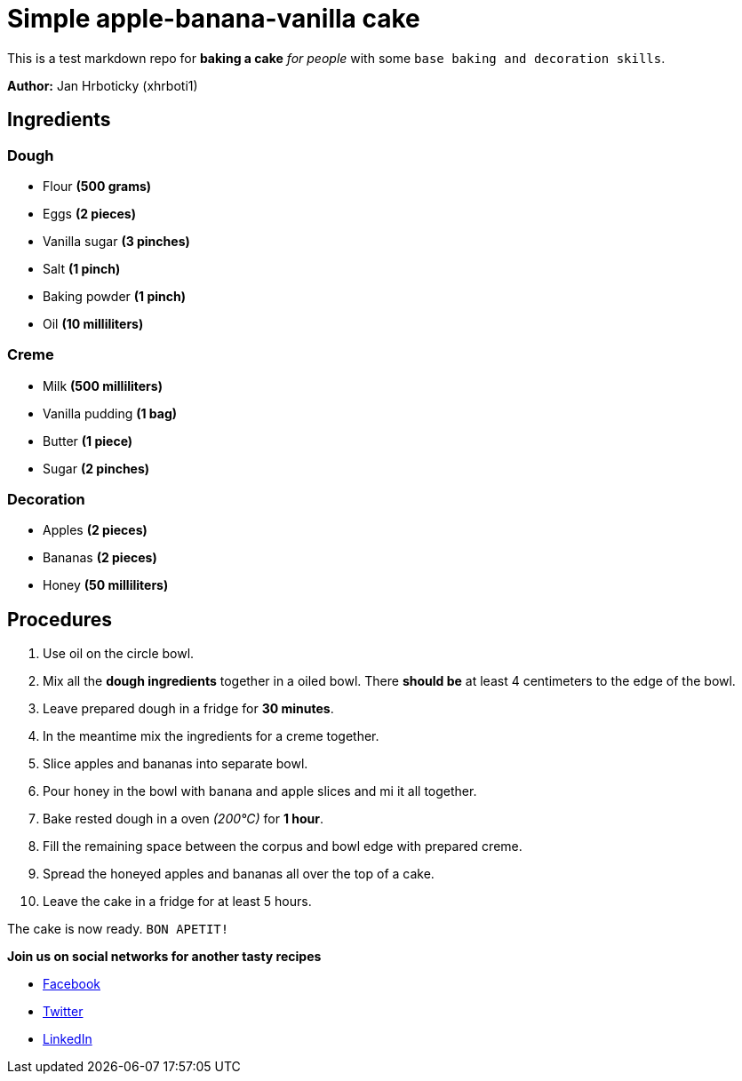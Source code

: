 = Simple apple-banana-vanilla cake

This is a test markdown repo for *baking a cake* _for people_ with some `base baking and decoration skills`.

*Author:* Jan Hrboticky (xhrboti1)

== Ingredients

=== Dough
* Flour *(500 grams)*
* Eggs *(2 pieces)*
* Vanilla sugar *(3 pinches)*
* Salt *(1 pinch)*
* Baking powder *(1 pinch)*
* Oil *(10 milliliters)*

=== Creme
* Milk *(500 milliliters)*
* Vanilla pudding *(1 bag)*
* Butter *(1 piece)*
* Sugar *(2 pinches)*

=== Decoration
* Apples *(2 pieces)*
* Bananas *(2 pieces)*
* Honey *(50 milliliters)*

== Procedures

. Use oil on the circle bowl.
. Mix all the *dough ingredients* together in a oiled bowl. There *should be* at least 4 centimeters to the edge of the bowl.
. Leave prepared dough in a fridge for *30 minutes*.
. In the meantime mix the ingredients for a creme together.
. Slice apples and bananas into separate bowl.
. Pour honey in the bowl with banana and apple slices and mi it all together.
. Bake rested dough in a oven _(200°C)_ for *1 hour*.
. Fill the remaining space between the corpus and bowl edge with prepared creme.
. Spread the honeyed apples and bananas all over the top of a cake.
. Leave the cake in a fridge for at least 5 hours.

The cake is now ready.
`BON APETIT!`


*Join us on social networks for another tasty recipes*

* link:http://facebook.com[Facebook]
* link:http://twitter.com[Twitter]
* link:http://linkedin.com[LinkedIn]

